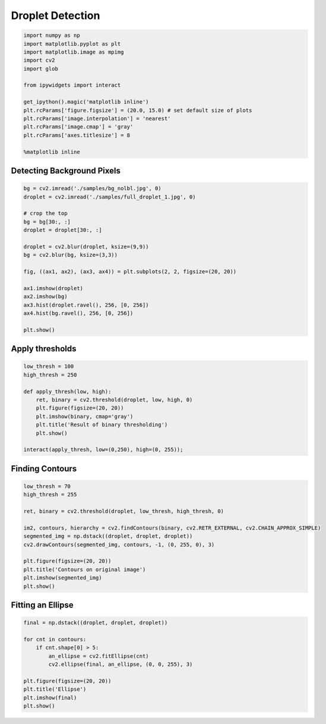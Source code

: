 
Droplet Detection
=================

.. code:: ipython3

    import numpy as np
    import matplotlib.pyplot as plt
    import matplotlib.image as mpimg
    import cv2
    import glob
    
    from ipywidgets import interact
    
    get_ipython().magic('matplotlib inline')
    plt.rcParams['figure.figsize'] = (20.0, 15.0) # set default size of plots
    plt.rcParams['image.interpolation'] = 'nearest'
    plt.rcParams['image.cmap'] = 'gray'
    plt.rcParams['axes.titlesize'] = 8
    
    %matplotlib inline
    

Detecting Background Pixels
~~~~~~~~~~~~~~~~~~~~~~~~~~~

.. code:: ipython3

    bg = cv2.imread('./samples/bg_nolbl.jpg', 0) 
    droplet = cv2.imread('./samples/full_droplet_1.jpg', 0)
    
    # crop the top
    bg = bg[30:, :]
    droplet = droplet[30:, :]
    
    droplet = cv2.blur(droplet, ksize=(9,9))
    bg = cv2.blur(bg, ksize=(3,3))
    
    fig, ((ax1, ax2), (ax3, ax4)) = plt.subplots(2, 2, figsize=(20, 20))
    
    ax1.imshow(droplet)
    ax2.imshow(bg)
    ax3.hist(droplet.ravel(), 256, [0, 256])
    ax4.hist(bg.ravel(), 256, [0, 256])
    
    plt.show()



.. image:: Droplet_fitEllipse_1_files/Droplet_fitEllipse_1_3_0.png


Apply thresholds
~~~~~~~~~~~~~~~~

.. code:: ipython3

    low_thresh = 100
    high_thresh = 250
    
    def apply_thresh(low, high):
        ret, binary = cv2.threshold(droplet, low, high, 0)
        plt.figure(figsize=(20, 20))
        plt.imshow(binary, cmap='gray')
        plt.title('Result of binary thresholding')
        plt.show()
    
    interact(apply_thresh, low=(0,250), high=(0, 255));
    



.. image:: Droplet_fitEllipse_1_files/Droplet_fitEllipse_1_5_0.png


Finding Contours
~~~~~~~~~~~~~~~~

.. code:: ipython3

    low_thresh = 70
    high_thresh = 255
    
    ret, binary = cv2.threshold(droplet, low_thresh, high_thresh, 0)
    
    im2, contours, hierarchy = cv2.findContours(binary, cv2.RETR_EXTERNAL, cv2.CHAIN_APPROX_SIMPLE)
    segmented_img = np.dstack((droplet, droplet, droplet))
    cv2.drawContours(segmented_img, contours, -1, (0, 255, 0), 3)
    
    plt.figure(figsize=(20, 20))
    plt.title('Contours on original image')
    plt.imshow(segmented_img)
    plt.show()
    



.. image:: Droplet_fitEllipse_1_files/Droplet_fitEllipse_1_7_0.png


Fitting an Ellipse
~~~~~~~~~~~~~~~~~~

.. code:: ipython3

    final = np.dstack((droplet, droplet, droplet))
    
    for cnt in contours:
        if cnt.shape[0] > 5:
            an_ellipse = cv2.fitEllipse(cnt)
            cv2.ellipse(final, an_ellipse, (0, 0, 255), 3)
    
    plt.figure(figsize=(20, 20))
    plt.title('Ellipse')
    plt.imshow(final)
    plt.show()
    



.. image:: Droplet_fitEllipse_1_files/Droplet_fitEllipse_1_9_0.png


